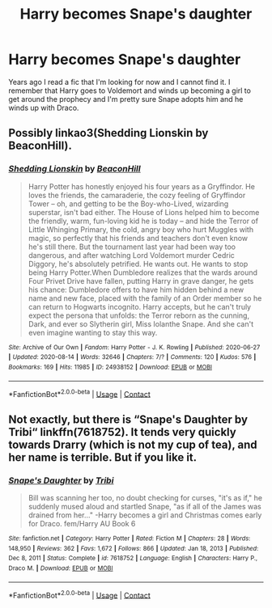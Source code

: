 #+TITLE: Harry becomes Snape's daughter

* Harry becomes Snape's daughter
:PROPERTIES:
:Author: lillanith
:Score: 0
:DateUnix: 1613060970.0
:DateShort: 2021-Feb-11
:FlairText: What's That Fic?
:END:
Years ago I read a fic that I'm looking for now and I cannot find it. I remember that Harry goes to Voldemort and winds up becoming a girl to get around the prophecy and I'm pretty sure Snape adopts him and he winds up with Draco.


** Possibly linkao3(Shedding Lionskin by BeaconHill).
:PROPERTIES:
:Author: steve_wheeler
:Score: 1
:DateUnix: 1613063775.0
:DateShort: 2021-Feb-11
:END:

*** [[https://archiveofourown.org/works/24938152][*/Shedding Lionskin/*]] by [[https://www.archiveofourown.org/users/BeaconHill/pseuds/BeaconHill][/BeaconHill/]]

#+begin_quote
  Harry Potter has honestly enjoyed his four years as a Gryffindor. He loves the friends, the camaraderie, the cozy feeling of Gryffindor Tower -- oh, and getting to be the Boy-who-Lived, wizarding superstar, isn't bad either. The House of Lions helped him to become the friendly, warm, fun-loving kid he is today -- and hide the Terror of Little Whinging Primary, the cold, angry boy who hurt Muggles with magic, so perfectly that his friends and teachers don't even know he's still there. But the tournament last year had been way too dangerous, and after watching Lord Voldemort murder Cedric Diggory, he's absolutely petrified. He wants out. He wants to stop being Harry Potter.When Dumbledore realizes that the wards around Four Privet Drive have fallen, putting Harry in grave danger, he gets his chance: Dumbledore offers to have him hidden behind a new name and new face, placed with the family of an Order member so he can return to Hogwarts incognito. Harry accepts, but he can't truly expect the persona that unfolds: the Terror reborn as the cunning, Dark, and ever so Slytherin girl, Miss Iolanthe Snape. And she can't even imagine wanting to stay this way.
#+end_quote

^{/Site/:} ^{Archive} ^{of} ^{Our} ^{Own} ^{*|*} ^{/Fandom/:} ^{Harry} ^{Potter} ^{-} ^{J.} ^{K.} ^{Rowling} ^{*|*} ^{/Published/:} ^{2020-06-27} ^{*|*} ^{/Updated/:} ^{2020-08-14} ^{*|*} ^{/Words/:} ^{32646} ^{*|*} ^{/Chapters/:} ^{7/?} ^{*|*} ^{/Comments/:} ^{120} ^{*|*} ^{/Kudos/:} ^{576} ^{*|*} ^{/Bookmarks/:} ^{169} ^{*|*} ^{/Hits/:} ^{11985} ^{*|*} ^{/ID/:} ^{24938152} ^{*|*} ^{/Download/:} ^{[[https://archiveofourown.org/downloads/24938152/Shedding%20Lionskin.epub?updated_at=1597643169][EPUB]]} ^{or} ^{[[https://archiveofourown.org/downloads/24938152/Shedding%20Lionskin.mobi?updated_at=1597643169][MOBI]]}

--------------

*FanfictionBot*^{2.0.0-beta} | [[https://github.com/FanfictionBot/reddit-ffn-bot/wiki/Usage][Usage]] | [[https://www.reddit.com/message/compose?to=tusing][Contact]]
:PROPERTIES:
:Author: FanfictionBot
:Score: 1
:DateUnix: 1613063800.0
:DateShort: 2021-Feb-11
:END:


** Not exactly, but there is “Snape's Daughter by Tribi“ linkffn(7618752). It tends very quickly towards Drarry (which is not my cup of tea), and her name is terrible. But if you like it.
:PROPERTIES:
:Author: ceplma
:Score: 1
:DateUnix: 1613070819.0
:DateShort: 2021-Feb-11
:END:

*** [[https://www.fanfiction.net/s/7618752/1/][*/Snape's Daughter/*]] by [[https://www.fanfiction.net/u/1414221/Tribi][/Tribi/]]

#+begin_quote
  Bill was scanning her too, no doubt checking for curses, "it's as if," he suddenly mused aloud and startled Snape, "as if all of the James was drained from her..." -Harry becomes a girl and Christmas comes early for Draco. fem/Harry AU Book 6
#+end_quote

^{/Site/:} ^{fanfiction.net} ^{*|*} ^{/Category/:} ^{Harry} ^{Potter} ^{*|*} ^{/Rated/:} ^{Fiction} ^{M} ^{*|*} ^{/Chapters/:} ^{28} ^{*|*} ^{/Words/:} ^{148,950} ^{*|*} ^{/Reviews/:} ^{362} ^{*|*} ^{/Favs/:} ^{1,672} ^{*|*} ^{/Follows/:} ^{866} ^{*|*} ^{/Updated/:} ^{Jan} ^{18,} ^{2013} ^{*|*} ^{/Published/:} ^{Dec} ^{8,} ^{2011} ^{*|*} ^{/Status/:} ^{Complete} ^{*|*} ^{/id/:} ^{7618752} ^{*|*} ^{/Language/:} ^{English} ^{*|*} ^{/Characters/:} ^{Harry} ^{P.,} ^{Draco} ^{M.} ^{*|*} ^{/Download/:} ^{[[http://www.ff2ebook.com/old/ffn-bot/index.php?id=7618752&source=ff&filetype=epub][EPUB]]} ^{or} ^{[[http://www.ff2ebook.com/old/ffn-bot/index.php?id=7618752&source=ff&filetype=mobi][MOBI]]}

--------------

*FanfictionBot*^{2.0.0-beta} | [[https://github.com/FanfictionBot/reddit-ffn-bot/wiki/Usage][Usage]] | [[https://www.reddit.com/message/compose?to=tusing][Contact]]
:PROPERTIES:
:Author: FanfictionBot
:Score: 1
:DateUnix: 1613070838.0
:DateShort: 2021-Feb-11
:END:
